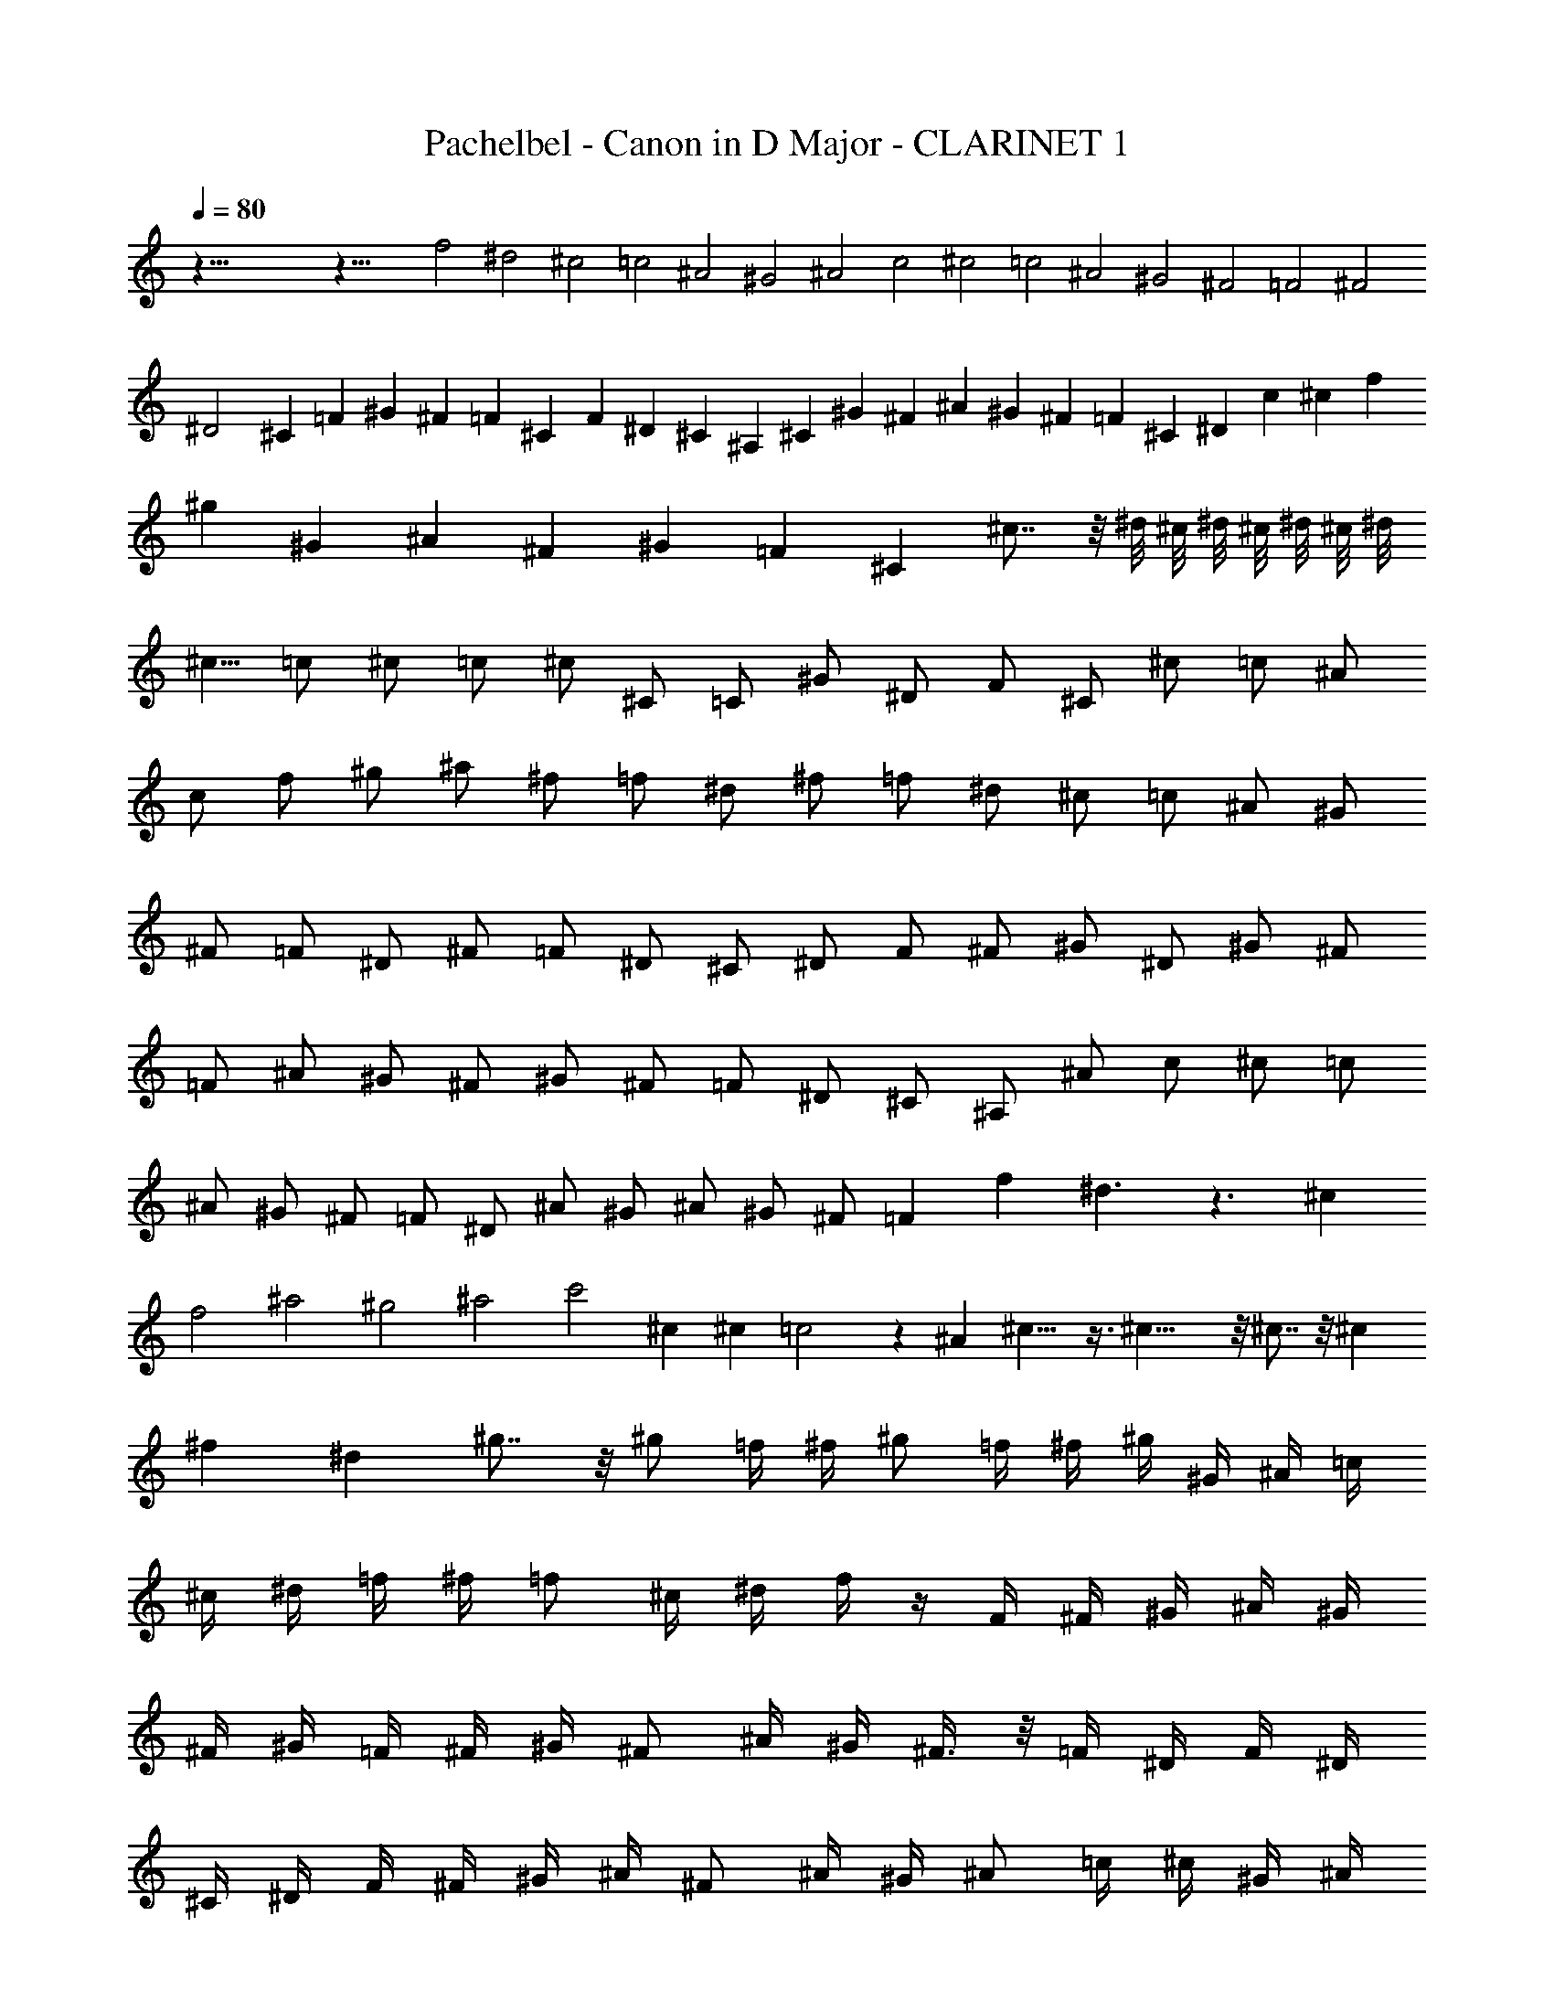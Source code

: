 X:1
T:Pachelbel - Canon in D Major - CLARINET 1
Z:Figgy - Elendilmir
L:1/4
Q:80
K:C
z85/8 z43/8 f2 ^d2 ^c2 =c2 ^A2 ^G2 ^A2 c2 ^c2 =c2 ^A2 ^G2 ^F2 =F2 ^F2
^D2 ^C =F ^G ^F =F ^C F ^D ^C ^A, ^C ^G ^F ^A ^G ^F =F ^C ^D c ^c f
^g ^G ^A ^F ^G =F ^C ^c7/8 z/8 ^d/8 ^c/8 ^d/8 ^c/8 ^d/8 ^c/8 ^d/8
^c5/8 =c/2 ^c/2 =c/2 ^c/2 ^C/2 =C/2 ^G/2 ^D/2 F/2 ^C/2 ^c/2 =c/2 ^A/2
c/2 f/2 ^g/2 ^a/2 ^f/2 =f/2 ^d/2 ^f/2 =f/2 ^d/2 ^c/2 =c/2 ^A/2 ^G/2
^F/2 =F/2 ^D/2 ^F/2 =F/2 ^D/2 ^C/2 ^D/2 F/2 ^F/2 ^G/2 ^D/2 ^G/2 ^F/2
=F/2 ^A/2 ^G/2 ^F/2 ^G/2 ^F/2 =F/2 ^D/2 ^C/2 ^A,/2 ^A/2 c/2 ^c/2 =c/2
^A/2 ^G/2 ^F/2 =F/2 ^D/2 ^A/2 ^G/2 ^A/2 ^G/2 ^F/2 =F f ^d3/2 z3/2 ^c
f2 ^a2 ^g2 ^a2 c'2 ^c ^c =c2 z ^A ^c13/8 z3/8 ^c23/8 z/8 ^c7/8 z/8 ^c
^f ^d ^g7/8 z/8 ^g/2 =f/4 ^f/4 ^g/2 =f/4 ^f/4 ^g/4 ^G/4 ^A/4 =c/4
^c/4 ^d/4 =f/4 ^f/4 =f/2 ^c/4 ^d/4 f/4 z/4 F/4 ^F/4 ^G/4 ^A/4 ^G/4
^F/4 ^G/4 =F/4 ^F/4 ^G/4 ^F/2 ^A/4 ^G/4 ^F3/8 z/8 =F/4 ^D/4 F/4 ^D/4
^C/4 ^D/4 F/4 ^F/4 ^G/4 ^A/4 ^F/2 ^A/4 ^G/4 ^A/2 =c/4 ^c/4 ^G/4 ^A/4
=c/4 ^c/4 ^d/4 f/4 ^f/4 ^g/4 =f/2 ^c/4 ^d/4 f/2 ^d/4 ^c/4 ^d/4 =c/4
^c/4 ^d/4 f/4 ^d/4 ^c/4 =c/4 ^c/2 ^A/4 =c/4 ^c3/8 z/8 ^C/4 ^D/4 =F/4
^F/4 =F/4 ^D/4 F/4 ^c/4 =c/4 ^c/4 ^A/2 ^c/4 =c/4 ^A/2 ^G/4 ^F/4 ^G/4
^F/4 =F/4 ^F/4 ^G/4 ^A/4 c/4 ^c/4 ^A/2 ^c/4 =c/4 ^c/2 =c/4 ^A/4 c/4
^c/4 ^d/4 ^c/4 =c/4 ^c/4 ^A/4 =c/4 ^c z =c z ^A z ^c z ^C z ^C z ^C z
^D z2 ^G z ^G z =F z ^G z ^F z =F z ^F z ^d f/2 =F/2 ^F/2 =F/2 ^D/2
^d/2 f/2 ^d/2 ^c/2 F/2 ^C/2 ^A/2 ^G/2 ^G,/2 ^F,/2 ^G,/2 ^A,/2 ^A/2
=c/2 ^A/2 ^G/2 ^G,/2 ^F,/2 ^G,/2 ^A,/2 ^A/2 ^G/2 ^A/2 c/2 =C/2 ^A,/2
C/2 ^C/2 ^c/2 ^d/2 ^c/2 =c/2 =C/2 ^C/2 =C/2 ^A,/2 ^A/2 ^G/2 ^A/2 c/2
C/2 F/2 ^D/2 ^C/2 ^c/2 ^d/2 ^f/2 =f/2 F/2 ^G/2 f/2 ^c/2 ^f/2 =f/2
^f/2 ^d/2 ^G/2 ^F/2 ^G/2 =F/2 ^G3/8 z/8 ^G/4 z/4 ^G3/8 z/8 ^G3/8 z/8
^G3/8 z/8 ^G/4 z/4 ^G/4 z/4 F3/8 z/8 F/4 z/4 F/4 z/4 F/4 z/4 F3/8 z/8
F3/8 z/8 ^G3/8 z/8 ^G3/8 z/8 ^F3/8 z/8 ^F3/8 z/8 ^F3/8 z/8 ^c/4 z/4
^c3/8 z/8 ^c3/8 z/8 ^c/4 z/4 ^c/4 z/4 ^c3/8 z/8 ^c3/8 z/8 ^A3/8 z/8
^A3/8 z/8 ^G3/8 z/8 ^G3/8 z/8 ^d3/8 z/8 =c3/8 z/8 ^G3/8 z/8 =f/4 z/4
f/4 z/4 f/4 z/4 ^d3/8 z/8 ^d/4 z/4 ^d/4 z/4 ^d/4 z/4 ^c3/8 z/8 ^c/4
z/4 ^c/4 z/4 ^c/4 z/4 ^g3/8 z/8 ^g/4 z/4 ^g/4 z/4 ^g/4 z/4 ^a3/8 z/8
^a/4 z/4 ^a/4 z/4 ^a/4 z/4 ^g/4 z/4 ^g/4 z/4 ^g/4 z/4 ^g/4 z/4 ^a/4
z/4 ^a/4 z/4 ^a/4 z/4 ^a/4 z/4 c'3/8 z/8 =c/4 z/4 c/4 z/4 c/4 z/4
^c3/8 z/8 ^C/4 ^D/4 =F/2 ^C3/8 z/8 =C/4 z/4 =c/4 ^c/4 ^d/2 =c/2 ^A/2
^A,/4 C/4 ^C/2 ^A,/2 =C3/8 z/8 ^G/4 ^F/4 =F/2 ^D/2 ^C/2 ^F/4 =F/4
^D/2 ^F/2 =F3/8 z/8 ^C/4 ^D/4 F/2 ^G/2 ^F3/8 z/8 ^A/4 ^G/4 ^F/2 =F/2
^D/2 ^G/4 ^F/4 =F/2 ^D/2 F/2 ^c/4 =c/4 ^c/2 F/2 ^G3/8 z/8 ^G/4 ^A/4
=c/2 ^G/2 F/4 z/4 ^c/4 ^d/4 f/2 ^c/2 f3/8 z/8 f/4 ^d/4 ^c/2 =c/2
^A3/8 z/8 ^A/4 ^G/4 ^A/2 c/2 ^c/2 f/4 ^d/4 ^c/2 f/2 ^f/2 ^c/4 =c/4
^A3/8 z/8 ^A3/8 z/8 ^G/2 ^D/2 ^G3/8 z/8 ^G/4 z/4 ^G23/8 z/8 ^G ^C23/8
z/8 ^G ^F2 ^G2 ^F ^C7/8 z/8 ^D/8 ^C/8 ^D/8 ^C/8 ^D/8 ^C/8 ^D/8 ^C5/8
=C/2 ^C ^c =c2 ^A2 ^G2 ^C3/2 ^D/2 =F2 ^A2 ^D11/8 z/8 ^D/2 F3/2 =f3/8
z/8 f/2 ^f/2 =f/2 ^d/2 ^c11/8 z/8 ^c3/8 z/8 ^c/2 ^d/2 ^c/2 =c/2 ^A2
^c15/8 z/8 ^c/2 B/2 ^A/2 B/2 ^G11/8 z/8 ^G/4 z/4 ^G3/2 ^g3/8 z/8 ^g/2
^a/2 ^g/2 ^f/2 =f11/8 z/8 f3/8 z/8 f/2 ^f/2 =f/2 ^d/2 ^c/2 B/2 ^A/2
B/2 ^G11/8 z/8 ^G/2 ^F ^c =c11/8 z/8 c/2 ^c7/8 z/8 ^c2 =c2 ^A2 ^G2
^F2 =F5/2 ^D3/8 z/8 ^D2 F f2 ^d ^c ^c2 b ^a2 ^c ^g ^a2 ^g7/4 z/4 ^g2
^G3/2 ^F/2 =F2 f3/2 ^d/2 ^c11/4 z/4 ^c3/4 z/4 ^c2 =c2 ^c ^C =C =c ^A
^A, ^G, ^G ^F ^f =f =F ^D ^A ^D ^d f2